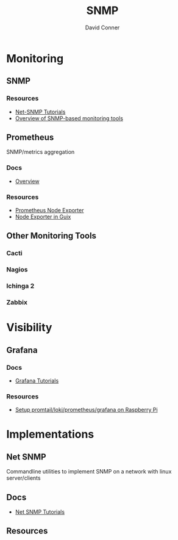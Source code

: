 :PROPERTIES:
:ID:       ad504cca-b963-4fff-9517-82192f55ca6c
:END:
#+TITLE:     SNMP
#+AUTHOR:    David Conner
#+EMAIL:     noreply@te.xel.io
#+DESCRIPTION: notes

* Monitoring
** SNMP
*** Resources
+ [[http://www.net-snmp.org/wiki/index.php/Tutorials][Net-SNMP Tutorials]]
+ [[https://www.dnsstuff.com/snmp-monitoring-tools][Overview of SNMP-based monitoring tools]]

** Prometheus
SNMP/metrics aggregation

*** Docs
+ [[https://prometheus.io/docs/introduction/overview/][Overview]]
*** Resources
+ [[https://github.com/prometheus/node_exporter/][Prometheus Node Exporter]]
+ [[https://guix.gnu.org/manual/en/html_node/Monitoring-Services.html][Node Exporter in Guix]]

** Other Monitoring Tools

*** Cacti
*** Nagios
*** Ichinga 2
*** Zabbix

* Visibility
** Grafana

*** Docs
+ [[https://grafana.com/tutorials/][Grafana Tutorials]]

*** Resources
+ [[https://grafana.com/blog/2019/08/22/homelab-security-with-ossec-loki-prometheus-and-grafana-on-a-raspberry-pi/][Setup promtail/loki/prometheus/grafana on Raspberry Pi]]

* Implementations

** Net SNMP

Commandline utilities to implement SNMP on a network with linux server/clients

** Docs
+ [[http://www.net-snmp.org/wiki/index.php/Tutorials][Net SNMP Tutorials]]
** Resources
